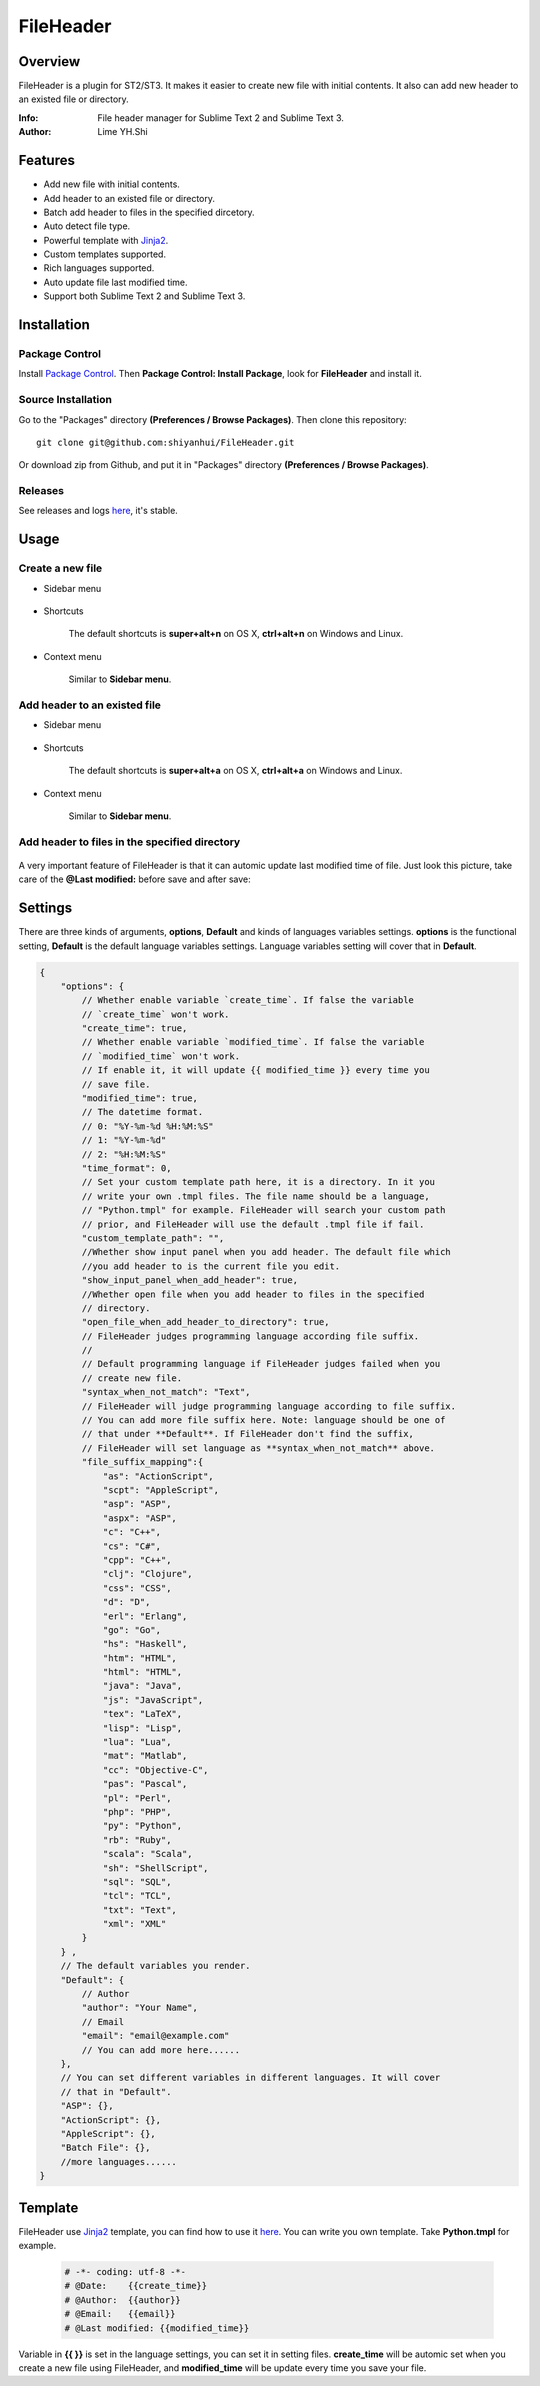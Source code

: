 ==========
FileHeader
==========

Overview
========

FileHeader is a plugin for ST2/ST3. It makes it easier to create new file with initial contents. It also can add new header to an existed file or directory.

:Info: File header manager for Sublime Text 2 and Sublime Text 3.
:Author: Lime YH.Shi

Features
=========

- Add new file with initial contents.
- Add header to an existed file or directory.
- Batch add header to files in the specified dircetory.
- Auto detect file type.
- Powerful template with Jinja2_.
- Custom templates supported.
- Rich languages supported.
- Auto update file last modified time.
- Support both Sublime Text 2 and Sublime Text 3.


Installation
============

Package Control
---------------

Install `Package Control`_. Then **Package Control: Install Package**, look for **FileHeader** and install it.

.. _Package Control: https://sublime.wbond.net/

Source Installation
--------------------

Go to the "Packages" directory **(Preferences / Browse Packages)**. Then clone this repository::

    git clone git@github.com:shiyanhui/FileHeader.git

Or download zip from Github, and put it in "Packages" directory **(Preferences / Browse Packages)**.

Releases
--------

See releases and logs `here <https://github.com/shiyanhui/FileHeader/releases>`_, it's stable.

Usage
=====

Create a new file
-----------------

- Sidebar menu

    .. image:: ./doc/new%20file%20sidebar.gif

- Shortcuts    

    The default shortcuts is **super+alt+n** on OS X, **ctrl+alt+n** on Windows and Linux.

- Context menu

    Similar to **Sidebar menu**.

Add header to an existed file
-----------------------------

- Sidebar menu

    .. image:: ./doc/add%20header%20sidebar.gif

- Shortcuts

    The default shortcuts is **super+alt+a** on OS X, **ctrl+alt+a** on Windows and Linux.

- Context menu

    Similar to **Sidebar menu**.
    
Add header to files in the specified directory
----------------------------------------------

    .. image:: ./doc/add%20header%20in%20dir.gif

A very important feature of FileHeader is that it can automic update last modified time of file. Just look this picture, take care of the **@Last modified:** before save and after save: 

.. image:: ./doc/update%20time.gif


Settings
========

There are three kinds of arguments, **options**, **Default** and kinds of languages variables settings. **options** is the functional setting, **Default** is the default language variables settings. Language variables setting will cover that in **Default**.

.. code-block:: c++
    
    {
        "options": {
            // Whether enable variable `create_time`. If false the variable 
            // `create_time` won't work. 
            "create_time": true,
            // Whether enable variable `modified_time`. If false the variable 
            // `modified_time` won't work. 
            // If enable it, it will update {{ modified_time }} every time you
            // save file.
            "modified_time": true,
            // The datetime format.
            // 0: "%Y-%m-%d %H:%M:%S"
            // 1: "%Y-%m-%d"
            // 2: "%H:%M:%S"
            "time_format": 0,
            // Set your custom template path here, it is a directory. In it you 
            // write your own .tmpl files. The file name should be a language, 
            // "Python.tmpl" for example. FileHeader will search your custom path
            // prior, and FileHeader will use the default .tmpl file if fail.
            "custom_template_path": "",
            //Whether show input panel when you add header. The default file which 
            //you add header to is the current file you edit.
            "show_input_panel_when_add_header": true,
            //Whether open file when you add header to files in the specified 
            // directory.
            "open_file_when_add_header_to_directory": true,
            // FileHeader judges programming language according file suffix.
            //
            // Default programming language if FileHeader judges failed when you
            // create new file.
            "syntax_when_not_match": "Text",
            // FileHeader will judge programming language according to file suffix.
            // You can add more file suffix here. Note: language should be one of 
            // that under **Default**. If FileHeader don't find the suffix,
            // FileHeader will set language as **syntax_when_not_match** above.
            "file_suffix_mapping":{
                "as": "ActionScript",
                "scpt": "AppleScript",
                "asp": "ASP",
                "aspx": "ASP",
                "c": "C++",
                "cs": "C#",
                "cpp": "C++",
                "clj": "Clojure",
                "css": "CSS",
                "d": "D",
                "erl": "Erlang",
                "go": "Go",
                "hs": "Haskell",
                "htm": "HTML",
                "html": "HTML",
                "java": "Java",
                "js": "JavaScript",
                "tex": "LaTeX",
                "lisp": "Lisp",
                "lua": "Lua",
                "mat": "Matlab",
                "cc": "Objective-C",
                "pas": "Pascal",
                "pl": "Perl",
                "php": "PHP",
                "py": "Python",
                "rb": "Ruby",
                "scala": "Scala",
                "sh": "ShellScript",
                "sql": "SQL",
                "tcl": "TCL",
                "txt": "Text",
                "xml": "XML"
            }
        } ,
        // The default variables you render.
        "Default": {
            // Author 
            "author": "Your Name",
            // Email
            "email": "email@example.com"
            // You can add more here......
        },
        // You can set different variables in different languages. It will cover 
        // that in "Default".
        "ASP": {},
        "ActionScript": {},
        "AppleScript": {},
        "Batch File": {},
        //more languages...... 
    }


Template
========

FileHeader use Jinja2_ template, you can find how to use it `here <http://jinja.pocoo.org/docs/>`_. You can write you own template. Take **Python.tmpl** for example.

    .. code-block:: c++

        # -*- coding: utf-8 -*-
        # @Date:    {{create_time}}
        # @Author:  {{author}}
        # @Email:   {{email}}
        # @Last modified: {{modified_time}}

Variable in **{{ }}** is set in the language settings, you can set it in setting files. **create_time** will be automic set when you create a new file using FileHeader, and **modified_time** will be update every time you save your file.


.. _Jinja2: http://jinja.pocoo.org/docs/
